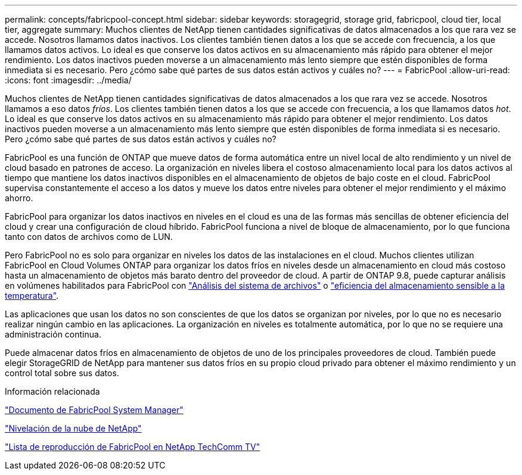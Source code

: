 ---
permalink: concepts/fabricpool-concept.html 
sidebar: sidebar 
keywords: storagegrid, storage grid, fabricpool, cloud tier, local tier, aggregate 
summary: Muchos clientes de NetApp tienen cantidades significativas de datos almacenados a los que rara vez se accede. Nosotros llamamos datos inactivos. Los clientes también tienen datos a los que se accede con frecuencia, a los que llamamos datos activos. Lo ideal es que conserve los datos activos en su almacenamiento más rápido para obtener el mejor rendimiento. Los datos inactivos pueden moverse a un almacenamiento más lento siempre que estén disponibles de forma inmediata si es necesario. Pero ¿cómo sabe qué partes de sus datos están activos y cuáles no? 
---
= FabricPool
:allow-uri-read: 
:icons: font
:imagesdir: ../media/


[role="lead"]
Muchos clientes de NetApp tienen cantidades significativas de datos almacenados a los que rara vez se accede. Nosotros llamamos a eso datos _fríos_. Los clientes también tienen datos a los que se accede con frecuencia, a los que llamamos datos _hot_. Lo ideal es que conserve los datos activos en su almacenamiento más rápido para obtener el mejor rendimiento. Los datos inactivos pueden moverse a un almacenamiento más lento siempre que estén disponibles de forma inmediata si es necesario. Pero ¿cómo sabe qué partes de sus datos están activos y cuáles no?

FabricPool es una función de ONTAP que mueve datos de forma automática entre un nivel local de alto rendimiento y un nivel de cloud basado en patrones de acceso. La organización en niveles libera el costoso almacenamiento local para los datos activos al tiempo que mantiene los datos inactivos disponibles en el almacenamiento de objetos de bajo coste en el cloud. FabricPool supervisa constantemente el acceso a los datos y mueve los datos entre niveles para obtener el mejor rendimiento y el máximo ahorro.

FabricPool para organizar los datos inactivos en niveles en el cloud es una de las formas más sencillas de obtener eficiencia del cloud y crear una configuración de cloud híbrido. FabricPool funciona a nivel de bloque de almacenamiento, por lo que funciona tanto con datos de archivos como de LUN.

Pero FabricPool no es solo para organizar en niveles los datos de las instalaciones en el cloud. Muchos clientes utilizan FabricPool en Cloud Volumes ONTAP para organizar los datos fríos en niveles desde un almacenamiento en cloud más costoso hasta un almacenamiento de objetos más barato dentro del proveedor de cloud. A partir de ONTAP 9.8, puede capturar análisis en volúmenes habilitados para FabricPool con link:../concept_nas_file_system_analytics_overview.html["Análisis del sistema de archivos"] o link:../volumes/enable-temperature-sensitive-efficiency-concept.html["eficiencia del almacenamiento sensible a la temperatura"].

Las aplicaciones que usan los datos no son conscientes de que los datos se organizan por niveles, por lo que no es necesario realizar ningún cambio en las aplicaciones. La organización en niveles es totalmente automática, por lo que no se requiere una administración continua.

Puede almacenar datos fríos en almacenamiento de objetos de uno de los principales proveedores de cloud. También puede elegir StorageGRID de NetApp para mantener sus datos fríos en su propio cloud privado para obtener el máximo rendimiento y un control total sobre sus datos.

.Información relacionada
https://docs.netapp.com/us-en/ontap/concept_cloud_overview.html["Documento de FabricPool System Manager"^]

https://docs.netapp.com/us-en/data-services-cloud-tiering/index.html["Nivelación de la nube de NetApp"^]

https://www.youtube.com/playlist?list=PLdXI3bZJEw7mcD3RnEcdqZckqKkttoUpS["Lista de reproducción de FabricPool en NetApp TechComm TV"^]
